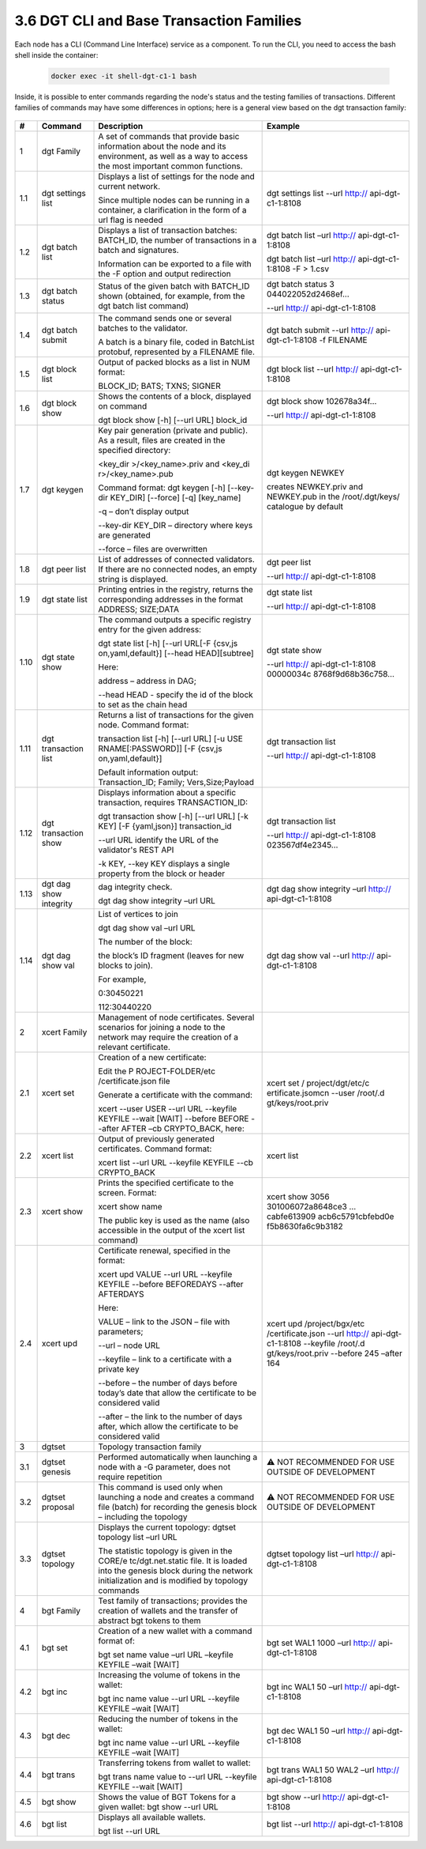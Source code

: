 
3.6	DGT CLI and Base Transaction Families
+++++++++++++++++++++++++++++++++++++++++++++++++++

Each node has a CLI (Command Line Interface) service as a component. To run the CLI, you need to access the bash shell inside the container:

    .. code-block:: python 

        docker exec -it shell-dgt-c1-1 bash

Inside, it is possible to enter commands regarding the node's status and the testing families of transactions. Different families of commands may have some differences in options; here is a general view based on the dgt transaction family: 

    .. image:: ../images/figure_08.png
     :align: center

+------+-------------------+-------------------+-------------------+
| #    | Command           | Description       | Example           |
+======+===================+===================+===================+
| 1    | dgt Family        | A set of commands |                   |
|      |                   | that provide      |                   |
|      |                   | basic information |                   |
|      |                   | about the node    |                   |
|      |                   | and its           |                   |
|      |                   | environment, as   |                   |
|      |                   | well as a way to  |                   |
|      |                   | access the most   |                   |
|      |                   | important common  |                   |
|      |                   | functions.        |                   |
+------+-------------------+-------------------+-------------------+
| 1.1  | dgt settings list | Displays a list   | dgt settings list |
|      |                   | of settings for   | --url             |
|      |                   | the node and      | http://           |
|      |                   | current network.  | api-dgt-c1-1:8108 |
|      |                   |                   |                   |
|      |                   | Since multiple    |                   |
|      |                   | nodes can be      |                   |
|      |                   | running in a      |                   |
|      |                   | container, a      |                   |
|      |                   | clarification in  |                   |
|      |                   | the form of a url |                   |
|      |                   | flag is needed    |                   |
+------+-------------------+-------------------+-------------------+
| 1.2  | dgt batch list    | Displays a list   | dgt batch list    |
|      |                   | of transaction    | –url              |
|      |                   | batches:          | http://           |
|      |                   | BATCH_ID, the     | api-dgt-c1-1:8108 |
|      |                   | number of         |                   |
|      |                   | transactions in a | dgt batch list    |
|      |                   | batch and         | –url              |
|      |                   | signatures.       | http://           |
|      |                   |                   | api-dgt-c1-1:8108 |
|      |                   | Information can   | -F > 1.csv        |
|      |                   | be exported to a  |                   |
|      |                   | file with the -F  |                   |
|      |                   | option and output |                   |
|      |                   | redirection       |                   |
+------+-------------------+-------------------+-------------------+
| 1.3  | dgt batch status  | Status of the     | dgt batch status  |
|      |                   | given batch with  | 3                 |
|      |                   | BATCH_ID shown    | 044022052d2468ef… |
|      |                   | (obtained, for    |                   |
|      |                   | example, from the | --url             |
|      |                   | dgt batch list    | http://           |
|      |                   | command)          | api-dgt-c1-1:8108 |
+------+-------------------+-------------------+-------------------+
| 1.4  | dgt batch submit  | The command sends | dgt batch submit  |
|      |                   | one or several    | --url             |
|      |                   | batches to the    | http://           |
|      |                   | validator.        | api-dgt-c1-1:8108 |
|      |                   |                   | -f FILENAME       |
|      |                   | A batch is a      |                   |
|      |                   | binary file,      |                   |
|      |                   | coded in          |                   |
|      |                   | BatchList         |                   |
|      |                   | protobuf,         |                   |
|      |                   | represented by a  |                   |
|      |                   | FILENAME file.    |                   |
+------+-------------------+-------------------+-------------------+
| 1.5  | dgt block list    | Output of packed  | dgt block list    |
|      |                   | blocks as a list  | --url             |
|      |                   | in NUM format:    | http://           |
|      |                   |                   | api-dgt-c1-1:8108 |
|      |                   | BLOCK_ID; BATS;   |                   |
|      |                   | TXNS; SIGNER      |                   |
+------+-------------------+-------------------+-------------------+
| 1.6  | dgt block show    | Shows the         | dgt block show    |
|      |                   | contents of a     | 102678a34f…       |
|      |                   | block, displayed  |                   |
|      |                   | on command        | --url             |
|      |                   |                   | http://           |
|      |                   | dgt block show    | api-dgt-c1-1:8108 |
|      |                   | [-h] [--url URL]  |                   |
|      |                   | block_id          |                   |
+------+-------------------+-------------------+-------------------+
| 1.7  | dgt keygen        | Key pair          | dgt keygen NEWKEY |
|      |                   | generation        |                   |
|      |                   | (private and      | creates           |
|      |                   | public). As a     | NEWKEY.priv and   |
|      |                   | result, files are | NEWKEY.pub in the |
|      |                   | created in the    | /root/.dgt/keys/  |
|      |                   | specified         | catalogue by      |
|      |                   | directory:        | default           |
|      |                   |                   |                   |
|      |                   | <key_dir          |                   |
|      |                   | >/<key_name>.priv |                   |
|      |                   | and               |                   |
|      |                   | <key_di           |                   |
|      |                   | r>/<key_name>.pub |                   |
|      |                   |                   |                   |
|      |                   | Command format:   |                   |
|      |                   | dgt keygen [-h]   |                   |
|      |                   | [--key-dir        |                   |
|      |                   | KEY_DIR]          |                   |
|      |                   | [--force] [-q]    |                   |
|      |                   | [key_name]        |                   |
|      |                   |                   |                   |
|      |                   | -q – don’t        |                   |
|      |                   | display output    |                   |
|      |                   |                   |                   |
|      |                   | --key-dir KEY_DIR |                   |
|      |                   | – directory where |                   |
|      |                   | keys are          |                   |
|      |                   | generated         |                   |
|      |                   |                   |                   |
|      |                   | --force – files   |                   |
|      |                   | are overwritten   |                   |
+------+-------------------+-------------------+-------------------+
| 1.8  | dgt peer list     | List of addresses | dgt peer list     |
|      |                   | of connected      |                   |
|      |                   | validators. If    | --url             |
|      |                   | there are no      | http://           |
|      |                   | connected nodes,  | api-dgt-c1-1:8108 |
|      |                   | an empty string   |                   |
|      |                   | is displayed.     |                   |
+------+-------------------+-------------------+-------------------+
| 1.9  | dgt state list    | Printing entries  | dgt state list    |
|      |                   | in the registry,  |                   |
|      |                   | returns the       | --url             |
|      |                   | corresponding     | http://           |
|      |                   | addresses in the  | api-dgt-c1-1:8108 |
|      |                   | format ADDRESS;   |                   |
|      |                   | SIZE;DATA         |                   |
+------+-------------------+-------------------+-------------------+
| 1.10 | dgt state show    | The command       | dgt state show    |
|      |                   | outputs a         |                   |
|      |                   | specific registry | --url             |
|      |                   | entry for the     | http://           |
|      |                   | given address:    | api-dgt-c1-1:8108 |
|      |                   |                   | 00000034c         |
|      |                   | dgt state list    | 8768f9d68b36c758… |
|      |                   | [-h] [--url       |                   |
|      |                   | URL[-F            |                   |
|      |                   | {csv,js           |                   |
|      |                   | on,yaml,default}] |                   |
|      |                   | [--head           |                   |
|      |                   | HEAD][subtree]    |                   |
|      |                   |                   |                   |
|      |                   | Here:             |                   |
|      |                   |                   |                   |
|      |                   | address – address |                   |
|      |                   | in DAG;           |                   |
|      |                   |                   |                   |
|      |                   | --head HEAD -     |                   |
|      |                   | specify the id of |                   |
|      |                   | the block to set  |                   |
|      |                   | as the chain head |                   |
+------+-------------------+-------------------+-------------------+
| 1.11 | dgt transaction   | Returns a list of | dgt transaction   |
|      | list              | transactions for  | list              |
|      |                   | the given node.   |                   |
|      |                   | Command format:   | --url             |
|      |                   |                   | http://           |
|      |                   | transaction list  | api-dgt-c1-1:8108 |
|      |                   | [-h] [--url URL]  |                   |
|      |                   | [-u               |                   |
|      |                   | USE               |                   |
|      |                   | RNAME[:PASSWORD]] |                   |
|      |                   | [-F               |                   |
|      |                   | {csv,js           |                   |
|      |                   | on,yaml,default}] |                   |
|      |                   |                   |                   |
|      |                   | Default           |                   |
|      |                   | information       |                   |
|      |                   | output:           |                   |
|      |                   | Transaction_ID;   |                   |
|      |                   | Family;           |                   |
|      |                   | Vers,Size;Payload |                   |
+------+-------------------+-------------------+-------------------+
| 1.12 | dgt transaction   | Displays          | dgt transaction   |
|      | show              | information about | list              |
|      |                   | a specific        |                   |
|      |                   | transaction,      | --url             |
|      |                   | requires          | http://           |
|      |                   | TRANSACTION_ID:   | api-dgt-c1-1:8108 |
|      |                   |                   | 023567df4e2345…   |
|      |                   | dgt transaction   |                   |
|      |                   | show [-h] [--url  |                   |
|      |                   | URL] [-k KEY] [-F |                   |
|      |                   | {yaml,json}]      |                   |
|      |                   | transaction_id    |                   |
|      |                   |                   |                   |
|      |                   | --url URL         |                   |
|      |                   | identify the URL  |                   |
|      |                   | of the            |                   |
|      |                   | validator's REST  |                   |
|      |                   | API               |                   |
|      |                   |                   |                   |
|      |                   | -k KEY, --key KEY |                   |
|      |                   | displays a single |                   |
|      |                   | property from the |                   |
|      |                   | block or header   |                   |
+------+-------------------+-------------------+-------------------+
| 1.13 | dgt dag show      | dag integrity     | dgt dag show      |
|      | integrity         | check.            | integrity –url    |
|      |                   |                   | http://           |
|      |                   | dgt dag show      | api-dgt-c1-1:8108 |
|      |                   | integrity –url    |                   |
|      |                   | URL               |                   |
+------+-------------------+-------------------+-------------------+
| 1.14 | dgt dag show val  | List of vertices  | dgt dag show val  |
|      |                   | to join           | --url             |
|      |                   |                   | http://           |
|      |                   | dgt dag show val  | api-dgt-c1-1:8108 |
|      |                   | –url URL          |                   |
|      |                   |                   |                   |
|      |                   | The number of the |                   |
|      |                   | block:            |                   |
|      |                   |                   |                   |
|      |                   | the block’s ID    |                   |
|      |                   | fragment (leaves  |                   |
|      |                   | for new blocks to |                   |
|      |                   | join).            |                   |
|      |                   |                   |                   |
|      |                   | For example,      |                   |
|      |                   |                   |                   |
|      |                   | 0:30450221        |                   |
|      |                   |                   |                   |
|      |                   | 112:30440220      |                   |
+------+-------------------+-------------------+-------------------+
| 2    | xcert Family      | Management of     |                   |
|      |                   | node              |                   |
|      |                   | certificates.     |                   |
|      |                   | Several scenarios |                   |
|      |                   | for joining a     |                   |
|      |                   | node to the       |                   |
|      |                   | network may       |                   |
|      |                   | require the       |                   |
|      |                   | creation of a     |                   |
|      |                   | relevant          |                   |
|      |                   | certificate.      |                   |
+------+-------------------+-------------------+-------------------+
| 2.1  | xcert set         | Creation of a new | xcert set         |
|      |                   | certificate:      | /                 |
|      |                   |                   | project/dgt/etc/c |
|      |                   | Edit the          | ertificate.jsomcn |
|      |                   | P                 | --user            |
|      |                   | ROJECT-FOLDER/etc | /root/.d          |
|      |                   | /certificate.json | gt/keys/root.priv |
|      |                   | file              |                   |
|      |                   |                   |                   |
|      |                   | Generate a        |                   |
|      |                   | certificate with  |                   |
|      |                   | the command:      |                   |
|      |                   |                   |                   |
|      |                   | xcert --user USER |                   |
|      |                   | --url URL         |                   |
|      |                   | --keyfile KEYFILE |                   |
|      |                   | --wait [WAIT]     |                   |
|      |                   | --before BEFORE   |                   |
|      |                   | --after AFTER –cb |                   |
|      |                   | CRYPTO_BACK,      |                   |
|      |                   | here:             |                   |
+------+-------------------+-------------------+-------------------+
| 2.2  | xcert list        | Output of         | xcert list        |
|      |                   | previously        |                   |
|      |                   | generated         |                   |
|      |                   | certificates.     |                   |
|      |                   | Command format:   |                   |
|      |                   |                   |                   |
|      |                   | xcert list --url  |                   |
|      |                   | URL --keyfile     |                   |
|      |                   | KEYFILE --cb      |                   |
|      |                   | CRYPTO_BACK       |                   |
+------+-------------------+-------------------+-------------------+
| 2.3  | xcert show        | Prints the        | xcert show        |
|      |                   | specified         | 3056              |
|      |                   | certificate to    | 301006072a8648ce3 |
|      |                   | the screen.       | ...               |
|      |                   | Format:           | cabfe613909       |
|      |                   |                   | acb6c5791cbfebd0e |
|      |                   | xcert show name   | f5b8630fa6c9b3182 |
|      |                   |                   |                   |
|      |                   | The public key is |                   |
|      |                   | used as the name  |                   |
|      |                   | (also accessible  |                   |
|      |                   | in the output of  |                   |
|      |                   | the xcert list    |                   |
|      |                   | command)          |                   |
+------+-------------------+-------------------+-------------------+
| 2.4  | xcert upd         | Certificate       | xcert upd         |
|      |                   | renewal,          | /project/bgx/etc  |
|      |                   | specified in the  | /certificate.json |
|      |                   | format:           | --url             |
|      |                   |                   | http://           |
|      |                   | xcert upd VALUE   | api-dgt-c1-1:8108 |
|      |                   | --url URL         | --keyfile         |
|      |                   | --keyfile KEYFILE | /root/.d          |
|      |                   | --before          | gt/keys/root.priv |
|      |                   | BEFOREDAYS        | --before 245      |
|      |                   | --after AFTERDAYS | –after 164        |
|      |                   |                   |                   |
|      |                   | Here:             |                   |
|      |                   |                   |                   |
|      |                   | VALUE – link to   |                   |
|      |                   | the JSON – file   |                   |
|      |                   | with parameters;  |                   |
|      |                   |                   |                   |
|      |                   | --url – node URL  |                   |
|      |                   |                   |                   |
|      |                   | --keyfile – link  |                   |
|      |                   | to a certificate  |                   |
|      |                   | with a private    |                   |
|      |                   | key               |                   |
|      |                   |                   |                   |
|      |                   | --before – the    |                   |
|      |                   | number of days    |                   |
|      |                   | before today’s    |                   |
|      |                   | date that allow   |                   |
|      |                   | the certificate   |                   |
|      |                   | to be considered  |                   |
|      |                   | valid             |                   |
|      |                   |                   |                   |
|      |                   | --after – the     |                   |
|      |                   | link to the       |                   |
|      |                   | number of days    |                   |
|      |                   | after, which      |                   |
|      |                   | allow the         |                   |
|      |                   | certificate to be |                   |
|      |                   | considered valid  |                   |
+------+-------------------+-------------------+-------------------+
| 3    | dgtset            | Topology          |                   |
|      |                   | transaction       |                   |
|      |                   | family            |                   |
+------+-------------------+-------------------+-------------------+
| 3.1  | dgtset genesis    | Performed         | ⚠ NOT RECOMMENDED |
|      |                   | automatically     | FOR USE OUTSIDE   |
|      |                   | when launching a  | OF DEVELOPMENT    |
|      |                   | node with a -G    |                   |
|      |                   | parameter, does   |                   |
|      |                   | not require       |                   |
|      |                   | repetition        |                   |
+------+-------------------+-------------------+-------------------+
| 3.2  | dgtset proposal   | This command is   | ⚠ NOT RECOMMENDED |
|      |                   | used only when    | FOR USE OUTSIDE   |
|      |                   | launching a node  | OF DEVELOPMENT    |
|      |                   | and creates a     |                   |
|      |                   | command file      |                   |
|      |                   | (batch) for       |                   |
|      |                   | recording the     |                   |
|      |                   | genesis block –   |                   |
|      |                   | including the     |                   |
|      |                   | topology          |                   |
+------+-------------------+-------------------+-------------------+
| 3.3  | dgtset topology   | Displays the      | dgtset topology   |
|      |                   | current topology: | list –url         |
|      |                   | dgtset topology   | http://           |
|      |                   | list –url URL     | api-dgt-c1-1:8108 |
|      |                   |                   |                   |
|      |                   | The statistic     |                   |
|      |                   | topology is given |                   |
|      |                   | in the            |                   |
|      |                   | CORE/e            |                   |
|      |                   | tc/dgt.net.static |                   |
|      |                   | file. It is       |                   |
|      |                   | loaded into the   |                   |
|      |                   | genesis block     |                   |
|      |                   | during the        |                   |
|      |                   | network           |                   |
|      |                   | initialization    |                   |
|      |                   | and is modified   |                   |
|      |                   | by topology       |                   |
|      |                   | commands          |                   |
+------+-------------------+-------------------+-------------------+
| 4    | bgt Family        | Test family of    |                   |
|      |                   | transactions;     |                   |
|      |                   | provides the      |                   |
|      |                   | creation of       |                   |
|      |                   | wallets and the   |                   |
|      |                   | transfer of       |                   |
|      |                   | abstract bgt      |                   |
|      |                   | tokens to them    |                   |
+------+-------------------+-------------------+-------------------+
| 4.1  | bgt set           | Creation of a new | bgt set WAL1 1000 |
|      |                   | wallet with a     | –url              |
|      |                   | command format    | http://           |
|      |                   | of:               | api-dgt-c1-1:8108 |
|      |                   |                   |                   |
|      |                   | bgt set name      |                   |
|      |                   | value –url URL    |                   |
|      |                   | –keyfile KEYFILE  |                   |
|      |                   | –wait [WAIT]      |                   |
+------+-------------------+-------------------+-------------------+
| 4.2  | bgt inc           | Increasing the    | bgt inc WAL1 50   |
|      |                   | volume of tokens  | –url              |
|      |                   | in the wallet:    | http://           |
|      |                   |                   | api-dgt-c1-1:8108 |
|      |                   | bgt inc name      |                   |
|      |                   | value --url URL   |                   |
|      |                   | --keyfile KEYFILE |                   |
|      |                   | –wait [WAIT]      |                   |
+------+-------------------+-------------------+-------------------+
| 4.3  | bgt dec           | Reducing the      | bgt dec WAL1 50   |
|      |                   | number of tokens  | –url              |
|      |                   | in the wallet:    | http://           |
|      |                   |                   | api-dgt-c1-1:8108 |
|      |                   | bgt inc name      |                   |
|      |                   | value --url URL   |                   |
|      |                   | --keyfile KEYFILE |                   |
|      |                   | –wait [WAIT]      |                   |
+------+-------------------+-------------------+-------------------+
| 4.4  | bgt trans         | Transferring      | bgt trans WAL1 50 |
|      |                   | tokens from       | WAL2 –url         |
|      |                   | wallet to wallet: | http://           |
|      |                   |                   | api-dgt-c1-1:8108 |
|      |                   | bgt trans name    |                   |
|      |                   | value to --url    |                   |
|      |                   | URL --keyfile     |                   |
|      |                   | KEYFILE --wait    |                   |
|      |                   | [WAIT]            |                   |
+------+-------------------+-------------------+-------------------+
| 4.5  | bgt show          | Shows the value   | bgt show --url    |
|      |                   | of BGT Tokens for | http://           |
|      |                   | a given wallet:   | api-dgt-c1-1:8108 |
|      |                   | bgt show --url    |                   |
|      |                   | URL               |                   |
+------+-------------------+-------------------+-------------------+
| 4.6  | bgt list          | Displays all      | bgt list --url    |
|      |                   | available         | http://           |
|      |                   | wallets.          | api-dgt-c1-1:8108 |
|      |                   |                   |                   |
|      |                   | bgt list --url    |                   |
|      |                   | URL               |                   |
+------+-------------------+-------------------+-------------------+




